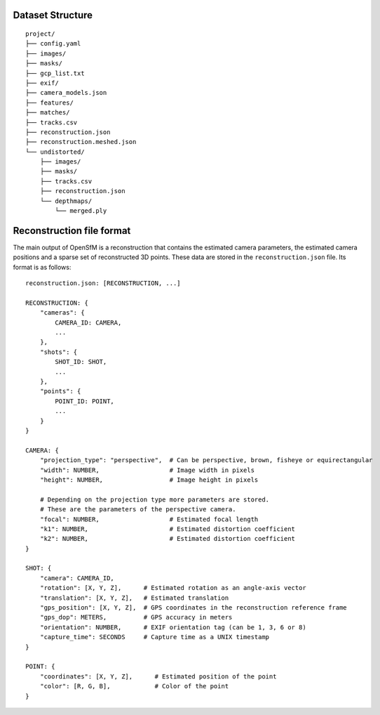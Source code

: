 .. Notes and doc on dense matching


Dataset Structure
=================

::

   project/
   ├── config.yaml
   ├── images/
   ├── masks/
   ├── gcp_list.txt
   ├── exif/
   ├── camera_models.json
   ├── features/
   ├── matches/
   ├── tracks.csv
   ├── reconstruction.json
   ├── reconstruction.meshed.json
   └── undistorted/
       ├── images/
       ├── masks/
       ├── tracks.csv
       ├── reconstruction.json
       └── depthmaps/
           └── merged.ply



Reconstruction file format
==========================

The main output of OpenSfM is a reconstruction that contains the estimated camera parameters, the estimated camera positions and a sparse set of reconstructed 3D points.  These data are stored in the ``reconstruction.json`` file.  Its format is as follows::

    reconstruction.json: [RECONSTRUCTION, ...]

    RECONSTRUCTION: {
        "cameras": {
            CAMERA_ID: CAMERA,
            ...
        },
        "shots": {
            SHOT_ID: SHOT,
            ...
        },
        "points": {
            POINT_ID: POINT,
            ...
        }
    }

    CAMERA: {
        "projection_type": "perspective",  # Can be perspective, brown, fisheye or equirectangular
        "width": NUMBER,                   # Image width in pixels
        "height": NUMBER,                  # Image height in pixels

        # Depending on the projection type more parameters are stored.
        # These are the parameters of the perspective camera.
        "focal": NUMBER,                   # Estimated focal length
        "k1": NUMBER,                      # Estimated distortion coefficient
        "k2": NUMBER,                      # Estimated distortion coefficient
    }

    SHOT: {
        "camera": CAMERA_ID,
        "rotation": [X, Y, Z],      # Estimated rotation as an angle-axis vector
        "translation": [X, Y, Z],   # Estimated translation
        "gps_position": [X, Y, Z],  # GPS coordinates in the reconstruction reference frame
        "gps_dop": METERS,          # GPS accuracy in meters
        "orientation": NUMBER,      # EXIF orientation tag (can be 1, 3, 6 or 8)
        "capture_time": SECONDS     # Capture time as a UNIX timestamp
    }

    POINT: {
        "coordinates": [X, Y, Z],      # Estimated position of the point
        "color": [R, G, B],            # Color of the point
    }
